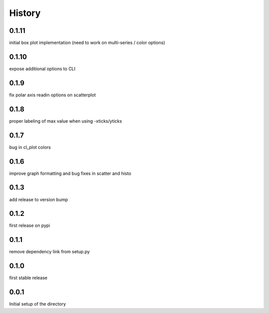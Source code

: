 =======
History
=======

0.1.11
------
initial box plot implementation (need to work on multi-series / color options)

0.1.10
------
expose additional options to CLI

0.1.9
-----
fix polar axis readin options on scatterplot

0.1.8
-----
proper labeling of max value when using -xticks/yticks

0.1.7
-----
bug in cl_plot colors

0.1.6
-----
improve graph formatting and bug fixes in scatter and histo

0.1.3
-----
add release to version bump

0.1.2
-----
first release on pypi

0.1.1
-----
remove dependency link from setup.py

0.1.0
-----
first stable release

0.0.1
-----
Initial setup of the directory

